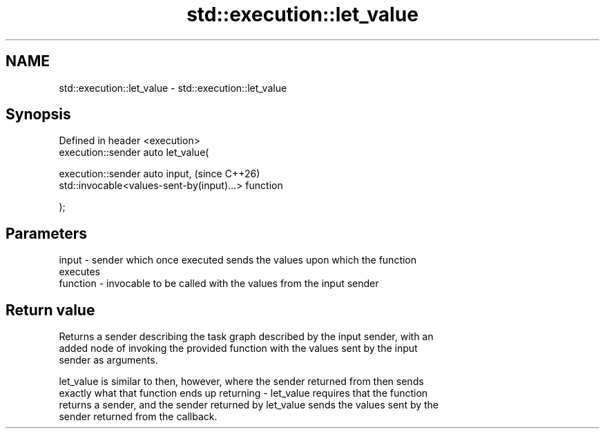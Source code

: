 .TH std::execution::let_value 3 "2024.06.10" "http://cppreference.com" "C++ Standard Libary"
.SH NAME
std::execution::let_value \- std::execution::let_value

.SH Synopsis
   Defined in header <execution>
   execution::sender auto let_value(

       execution::sender auto input,                      (since C++26)
       std::invocable<values-sent-by(input)...> function

   );

.SH Parameters

   input    - sender which once executed sends the values upon which the function
              executes
   function - invocable to be called with the values from the input sender

.SH Return value

   Returns a sender describing the task graph described by the input sender, with an
   added node of invoking the provided function with the values sent by the input
   sender as arguments.

   let_value is similar to then, however, where the sender returned from then sends
   exactly what that function ends up returning - let_value requires that the function
   returns a sender, and the sender returned by let_value sends the values sent by the
   sender returned from the callback.

